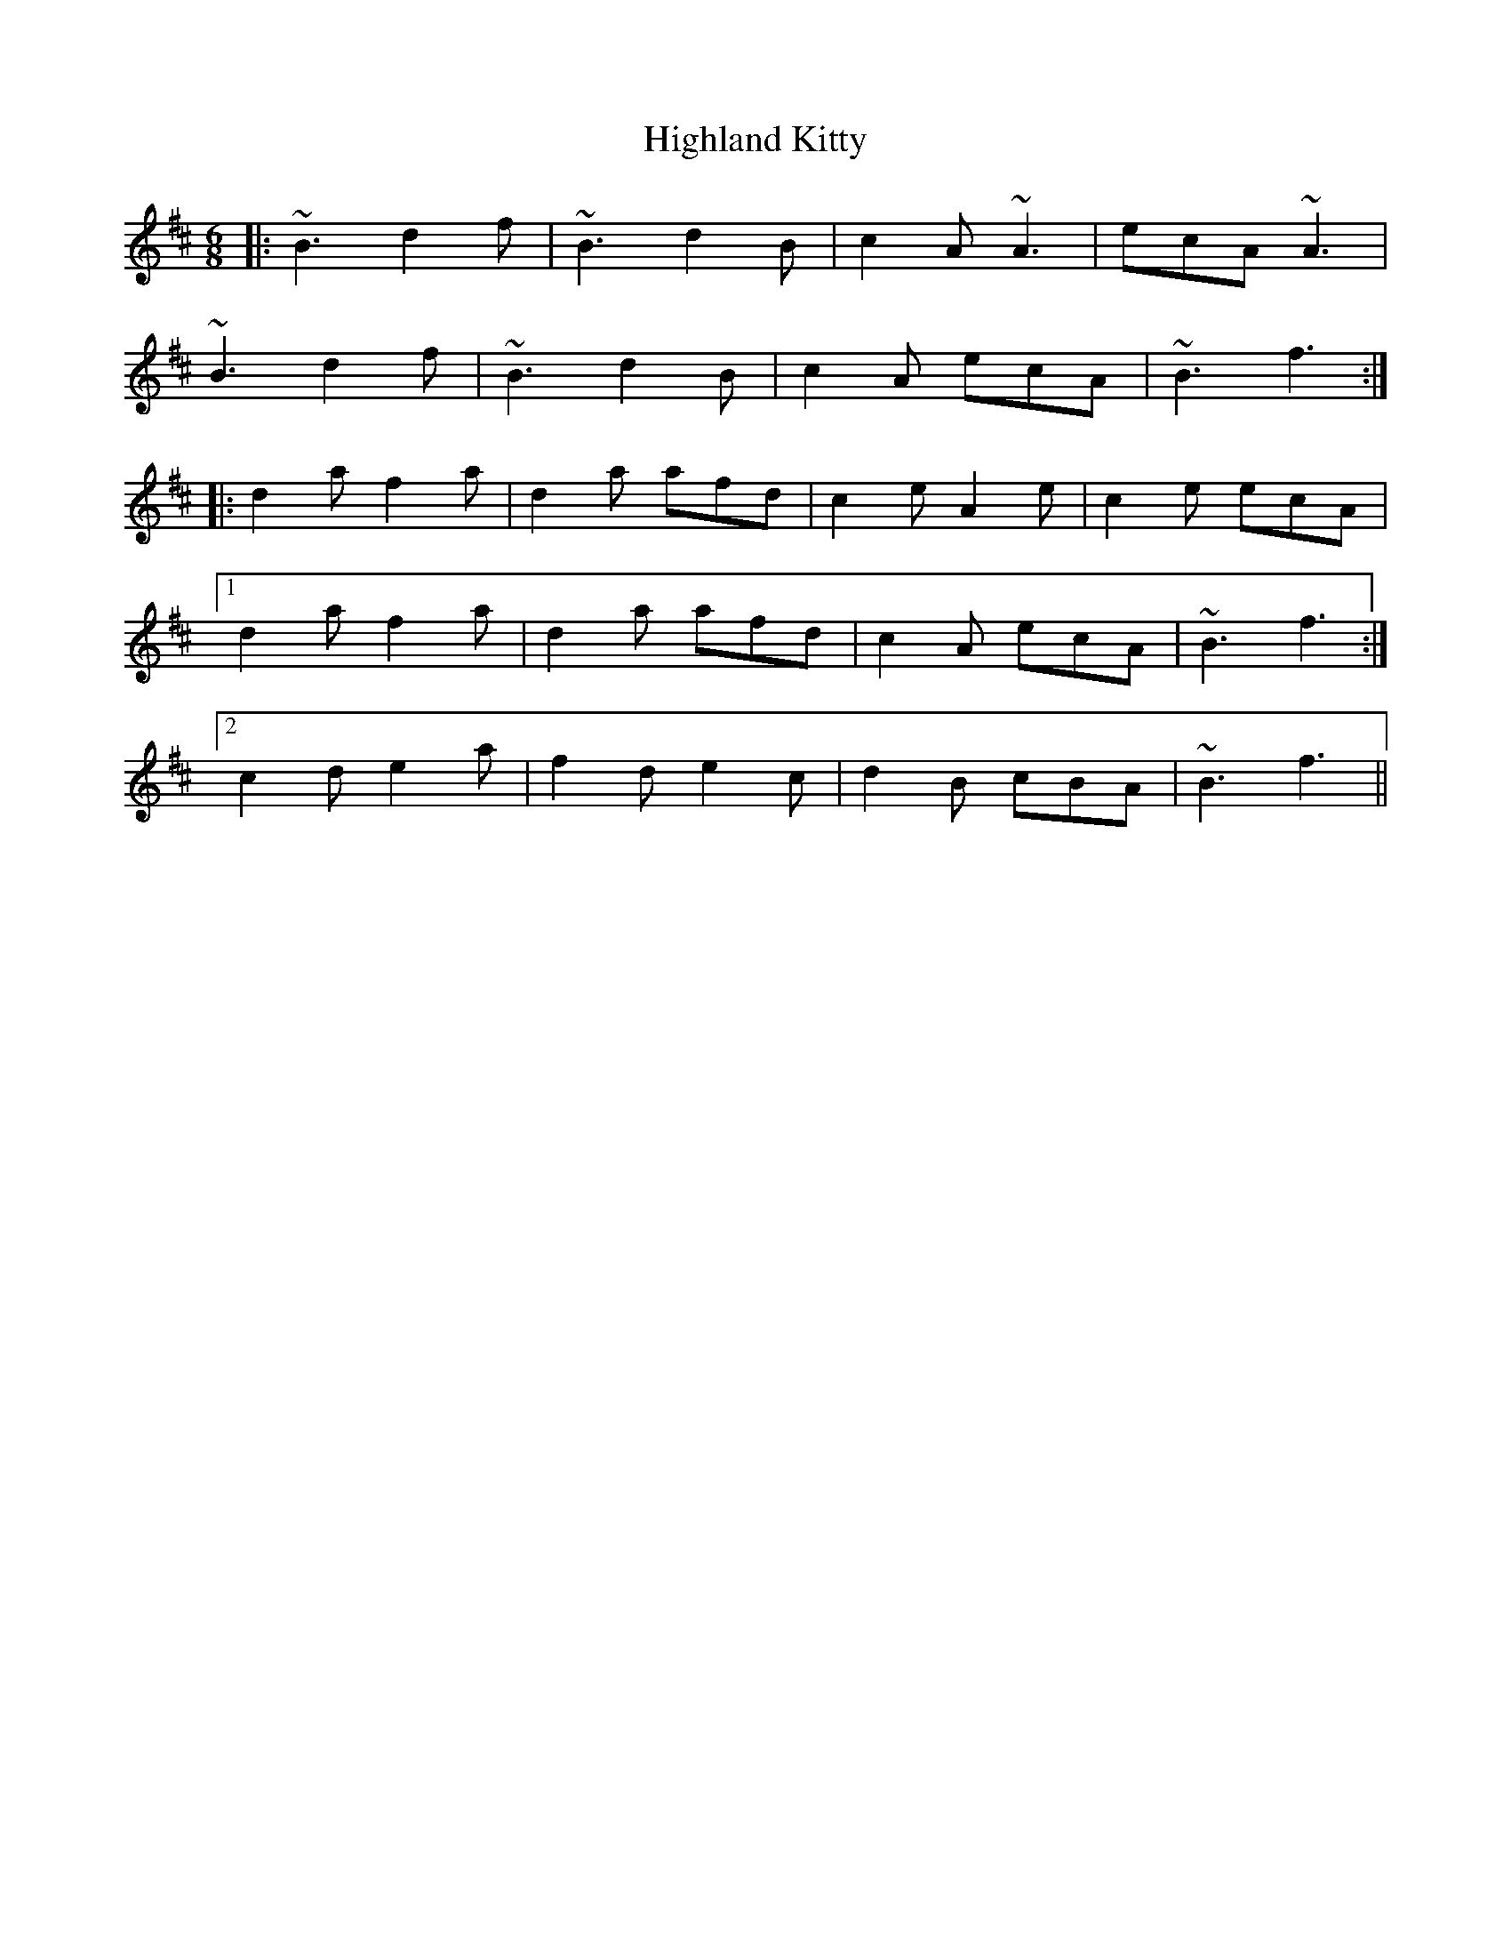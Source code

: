 X: 17435
T: Highland Kitty
R: jig
M: 6/8
K: Bminor
|:~B3 d2f|~B3 d2B|c2A ~A3|ecA ~A3|
~B3 d2f|~B3 d2B|c2A ecA|~B3 f3:|
|:d2a f2a|d2a afd|c2e A2e|c2e ecA|
[1 d2a f2a|d2a afd|c2A ecA|~B3 f3:|
[2 c2d e2a|f2d e2c|d2B cBA|~B3 f3||

